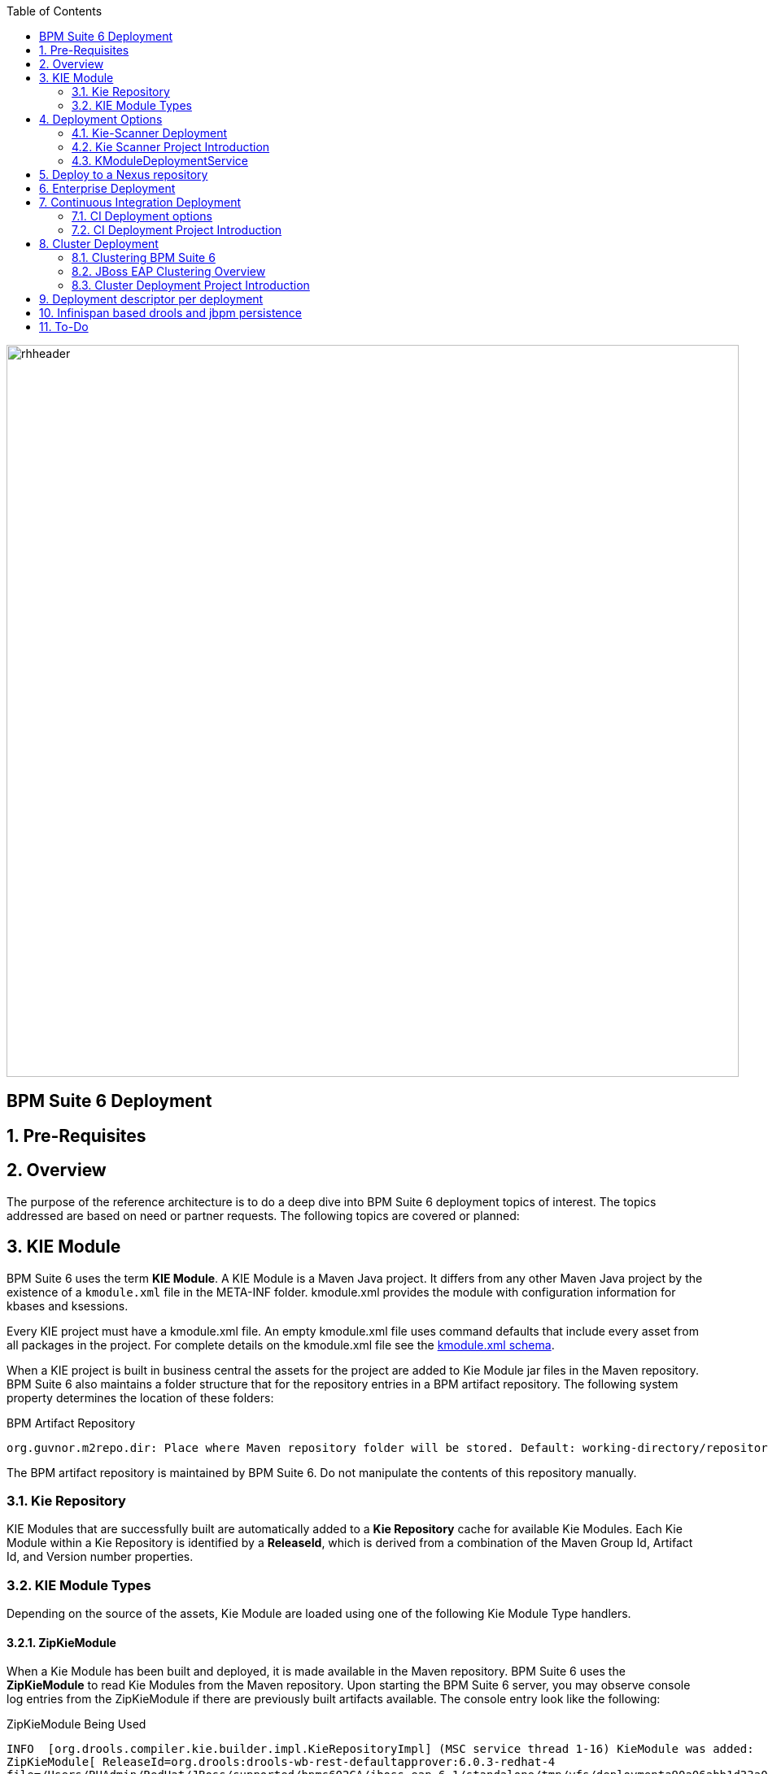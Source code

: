 :data-uri:
:toc2:
:rhtlink: link:https://www.redhat.com[Red Hat]
:BZ1017327: link:https://bugzilla.redhat.com/show_bug.cgi?id=1017327[BZ1017327]
:DROOLS-139: link:https://issues.jboss.org/browse/DROOLS-139[Drools-139]
:execserverkiescanner: link:http://2.bp.blogspot.com/-emorAF0UQ1E/U7-2BOZlnJI/AAAAAAAAYL0/cCGLQCVLvbI/s1600/image4.png[execution server is configured to use the kie scanner]
:kmoduleSchema: link:https://github.com/droolsjbpm/droolsjbpm-knowledge/blob/6.0.x/kie-api/src/main/resources/org/kie/api/kmodule.xsd[kmodule.xml schema]
image::images/rhheader.png[width=900]

:numbered!:
[abstract]
== BPM Suite 6 Deployment

:numbered:

== Pre-Requisites
== Overview
The purpose of the reference architecture is to do a deep dive into BPM Suite 6 deployment topics of interest. 
The topics addressed are based on need or partner requests. The following topics are covered or planned:


== KIE Module
BPM Suite 6 uses the term *KIE Module*.  A KIE Module is a Maven Java project.  It differs from any other Maven Java
project by the existence of a `kmodule.xml` file in the META-INF folder.  kmodule.xml provides the module with configuration
information for kbases and ksessions.

Every KIE project must have a kmodule.xml file. An empty kmodule.xml file uses command defaults that include
every asset from all packages in the project. For complete details on the kmodule.xml file see the {kmoduleSchema}.

When a KIE project is built in business central the assets for the project are added to Kie Module jar files in the 
Maven repository.  BPM Suite 6 also maintains a folder structure that for the repository entries in a BPM artifact
repository.  The following system property determines the location of these folders:

.BPM Artifact Repository
----------
org.guvnor.m2repo.dir: Place where Maven repository folder will be stored. Default: working-directory/repositories/kie
----------

The BPM artifact repository is maintained by BPM Suite 6.  Do not manipulate the contents of this repository manually.

=== Kie Repository
KIE Modules that are successfully built are automatically added to a *Kie Repository* cache for available Kie Modules.
Each Kie Module within a Kie Repository is identified by a *ReleaseId*, which is derived from a combination of the Maven
Group Id, Artifact Id, and Version number properties.

=== KIE Module Types
Depending on the source of the assets, Kie Module are loaded using one of the following Kie Module Type handlers.

==== ZipKieModule
When a Kie Module has been built and deployed, it is made available in the Maven repository.  BPM Suite 6 uses the 
*ZipKieModule* to read Kie Modules from the Maven repository.  Upon starting the 
BPM Suite 6 server, you may observe console log entries from the ZipKieModule if there are previously built artifacts
available.  The console entry look like the following:

.ZipKieModule Being Used
--------
INFO  [org.drools.compiler.kie.builder.impl.KieRepositoryImpl] (MSC service thread 1-16) KieModule was added:
ZipKieModule[ ReleaseId=org.drools:drools-wb-rest-defaultapprover:6.0.3-redhat-4
file=/Users/RHAdmin/RedHat/JBoss/supported/bpms602GA/jboss-eap-6.1/standalone/tmp/vfs/deploymenta90a06abb1d33a05/drools-wb-rest-defaultapprover-6.0.3-redhat-4.jar-56b93266ba9c411/drools-wb-rest-defaultapprover-6.0.3-redhat-4.jar]
--------

Notice that the log entry contains the ReleaseId for the Kie Module along with the file location from where the jar was loaded.
However, not all KieModule are built directly from jar files.

==== MemoryKieModule
When the _Build & Deploy_ button is pressed in business central, all the updated artifacts in the project are compiled in an incremental build
and loaded by a *MemoryKieModule*.  This Kie Module is subsequently writen to the Maven archive as discussed above.  The MemoryKieModule also provides
a console log entry the looks like the following:

.MemoryKieModule Being Used
--------
INFO   [org.drools.compiler.kie.builder.impl.KieRepositoryImpl] (http-localhost/127.0.0.1:8080-1) KieModule was added:MemoryKieModule[ ReleaseId=com.redhat.gpe.refarch.bpm_signalling:processTier:1.0]
--------

Again we see that the log entry includes the ReleaseId associated with the Kie Module.  In this case we do not have a corresponding file location since this KieModule
is not using a jar file for it's source.

==== File Kie Module
The File Kie Module is the least common of the three.
BPM Suite 6 provides the ability to select assets to include in a Kie Module programmatically.  In this case, the 
*KieFileSystem* class is used to gather the files into a Kie Module.  KieFileSystem also provides the ability to generate
a Maven POM file for the module.
  

== Deployment Options
Deployments are KieModule JARs which can be deployed or undeployed.  The Business-Central application of BPM Suite 6 provides a User Interface (UI) for managing deployments.
For many organizations, this means of deployment is only suitable for development.  Production and test environments often require more automated deployment means.
This reference architecture describes these additional means of deploying Kie projects. 


=== Kie-Scanner Deployment
To understand Kie-Scanner deployment, Maven repositories must be discussed first.

Maven can either 'mvn install' to deploy a KieModule to the local machine, where all other applications on the local machine use it. 
Or it can 'mvn deploy' to push the KieModule to a remote Maven repository. Building the Application will pull in the KieModule and 
populate the local Maven repository.

After a KieModule is built, JARs can be deployed in one of two ways. A KieModule is either added to the classpath, like any other JAR in a Maven dependency listing, 
or a KieModule can be dynamically loaded at runtime.  The terms `classpath deployment` and `dynamic deployment` will be used to designate these two means of loading
a KieModule on a BPM Suite 6 server. 

For classpath deployment, KIE will scan the classpath to find all the JARs with a kmodule.xml in it. Each found JAR is represented by the KieModule interface. The
Kie-Scanner project, discussed below will provide an example of classpath deployment. 

The REST Deployment, discussed below, is one example of dynamic deployment. Dynamic deployment can also be done through the business-central UI.
While dynamic modules supports side by side versioning, classpath modules do not. 
Further once a module is on the classpath, no other version may be loaded dynamically.

=== Kie Scanner Project Introduction
==== Kie-Scanner Capabilities
==== org.kie.scanner.embedder.MavenEmbedder

Demonstrate deployment architecture where {execserverkiescanner}

=== KModuleDeploymentService

[IMPORTANT]
----------
Important to note is that when using RuntimeManager, KieSession instances are created by the RuntimeManager instead of by KieContainer 
but kmodule.xml (or model in general) is aways used as a base of the construction process. 
KieBase although is always taken from KieContainer.
----------


image::images/kmoduledeploymentservicestack.png[]

==== Comparison: KModuleDeploymentService and KieScanner
. why doesn't the Execution Server just use KIE scanner to detect the deployment / undeployment of the latest KIE jars


==== REST Deployment
The execution server within BPM Suite 6 provides a REST API that may be used to manage deployments.

Configuration options, such as the runtime strategy, should be specified when deploying the deployment: the configuration of a deployment can not be changed after it has already been deployed.

.Deployment via REST template
----------
curl -vv -u <user-id>:<user-password> -X POST http://<host>:<port>/business-central/rest/deployment/<deployment-id>/deploy?strategy=<runtime-strategy>
----------

- *<userId>* is the application user for BPM Suite 6
- *<user-password>* is the password for the above user
- *<host>* is the hostname or IP address for BPM Suite 6
- *<port>* is the port required for BPM Suite 6 (http or https port)
- *<deployment-id>* is an expression that contains the following elements, separated by a : character:
* group id
* artifact id
* version
* (optional) kbase id
* (optional) ksession id
- *<runtime-strategy>* is one of the three available runtime strategies of BPM Suite 6
* SINGLETON
* PER_PROCESS_INSTANCE
* PER_PROCESS

[NOTE]
.Runtime Strategies
==========
The session strategies have corresponding CDI annotations of @Singleton, @PerProcessInstance and @PerRequest. 
Their names refer to how the session context is managed. 

- `SINGLETON` maintains a single session context across all requests  
- `PER_PROCESS_INSTANCE` keeps session (context) for a process instance 
- `PER_PROCESS` is just stateless, no state is kept
==========

The following is an example use of the REST API to deploy a Kie Module.

.Deployment via REST Example
----------
curl -vv -u myUserId:myPassword -X POST http://localhost:8080/business-central/rest/deployment/com.redhat.gpe.refarch.bpm_signalling:processTier:1.0:bpmsignalling_base:bpmsignalling_session/deploy?strategy=PER_PROCESS_INSTANCE
----------

The REST call to undeploy a Kie project follows the same pattern, but without the strategy parameter

.Un-Deployment via REST template
----------
curl -vv -u <user-id>:<user-password> -X POST http://<host>:<port>/business-central/rest/deployment/<deployment-id>/undeploy
----------

Curl was used in the above examples, but the REST API enables any application with http client libraries to manage deployments via REST,
providing many options for managing deployments.

[WARNING]
.Deploy and Undeploy are asynchronous
==========
Both the /deploy and /undeploy operations are asynchronous REST operations.  This means that although each of these calls will typically return a status of 202 upon completion,
the requested operation has not been completed.  So the actual operation may actually fail.
==========

To determine that the REST call completed the deployment or undeployment call, use a REST, GET operation call to `/deployment/` to return a list of all available deployed
instances:

.Check the list of deployments
----------
curl -vv -u <user-id>:<user-password> -X GET http://<host>:<port>/business-central/rest/deployment/
----------

== Deploy to a Nexus repository
"Build & Deploy" performs a "maven install" and a "maven deploy".
Any additional repositories defined in the project's pom 
<distributionManagement> section are honored (with appropriate 
authentication credentials taken from settings.xml's <repository> elements)


. start local nexus
. start business-central ver 6.0.2
. create project in business-central
. clone the repo to a local environment
. add distributionMagt on the pom.xml

+
-----
<distributionManagement>
   <repository>
      <id>deployment</id>
      <name>Internal Releases</name>
      <url>http://localhost:8081/nexus/content/repositories/releases/</url>
   </repository>
   <snapshotRepository>
     <id>deployment</id>
     <name>Internal Releases</name>
     <url>http://localhost:8081/nexus/content/repositories/snapshots/</url>
  </snapshotRepository>
</distributionManagement>
-----
    
. push changes to business-central repo
. click "build and deploy" on business central,  it deploys to remote nexus repository.

== Enterprise Deployment

image::images/mvn_app_architecture.png[width=75%]

Above image taken from pg 27 of link:http://www.slideshare.net/MarkProctor/drools-6-overview[mark proctor's drools overview presentation]

== Continuous Integration Deployment

=== CI Deployment options

=== CI Deployment Project Introduction

== Cluster Deployment

=== Clustering BPM Suite 6

=== JBoss EAP Clustering Overview

=== Cluster Deployment Project Introduction

== Deployment descriptor per deployment

{BZ1017327}

== Infinispan based drools and jbpm persistence
** {Drools-139}
** this has been merged in upstream community droolsjbpm-integration
** what's the timeline for getting this in a supported release ?

== To-Do

